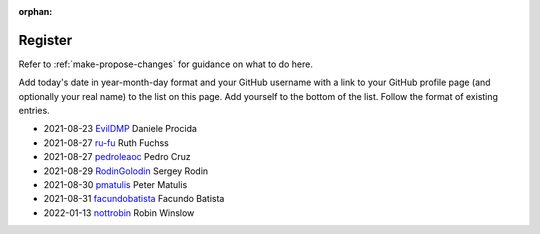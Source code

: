:orphan:

========
Register
========

Refer to :ref:`make-propose-changes` for guidance on what to do here.

Add today's date in year-month-day format and your GitHub username with a link
to your GitHub profile page (and optionally your real name) to the list on this
page. Add yourself to the bottom of the list. Follow the format of existing
entries.

* 2021-08-23 `EvilDMP <https://github.com/evildmp>`_ Daniele Procida
* 2021-08-27 `ru-fu <https://github.com/ru-fu>`_ Ruth Fuchss
* 2021-08-27 `pedroleaoc <https://github.com/pedroleaoc>`_ Pedro Cruz
* 2021-08-29 `RodinGolodin <https://github.com/RodinGolodin>`_ Sergey Rodin
* 2021-08-30 `pmatulis <https://github.com/pmatulis>`_ Peter Matulis
* 2021-08-31 `facundobatista <https://github.com/facundobatista>`_ Facundo Batista
* 2022-01-13 `nottrobin <https://github.com/nottrobin>`_ Robin Winslow
